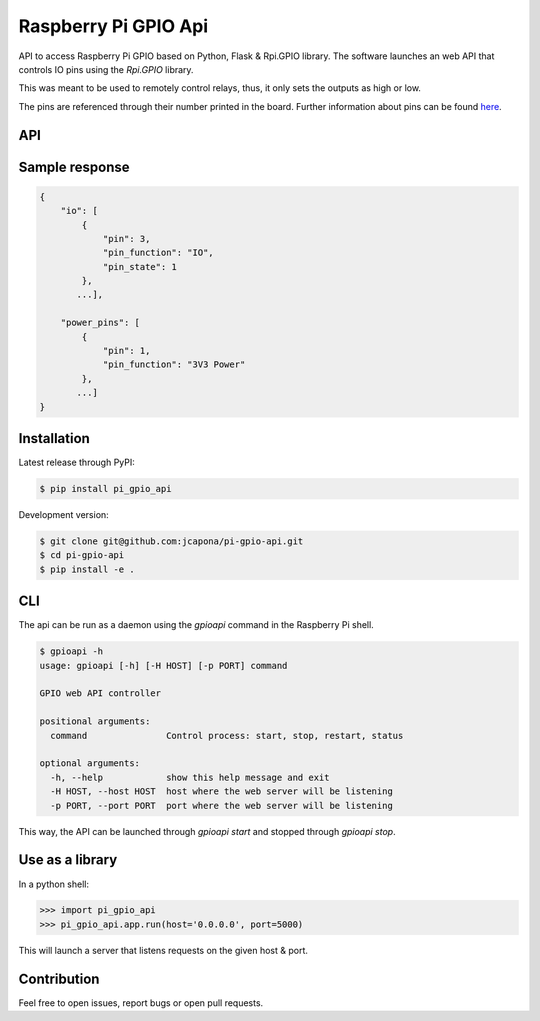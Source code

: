 Raspberry Pi GPIO Api
=====================

API to access Raspberry Pi GPIO based on Python, Flask & Rpi.GPIO library. The software launches an web API that controls IO pins using the `Rpi.GPIO` library.

This was meant to be used to remotely control relays, thus, it only sets the outputs as high or low.

The pins are referenced through their number printed in the board. Further information about pins can be found `here <https://pinout.xyz/>`_.


API
---

+--------------------------+---------+---------------------------------------------------------------------------------------------------------------------------------------------------------------------------------------------------------------------------------------------------+
| Route                    | Request | Description                                                                                                                                                                                                                                       |
+==========================+=========+===================================================================================================================================================================================================================================================+
| `/api/gpio/`             | GET     | Returns a json object with the status of all pins                                                                                                                                                                                                 |
+--------------------------+---------+---------------------------------------------------------------------------------------------------------------------------------------------------------------------------------------------------------------------------------------------------+
| `/api/gpio/power/<PIN>`  | GET     | Returns a json object with the power pins position and description (5V, 3V3, GND)                                                                                                                                                                 |
+--------------------------+---------+---------------------------------------------------------------------------------------------------------------------------------------------------------------------------------------------------------------------------------------------------+
| `/api/gpio/io/<PIN>`     | GET     | Returns a json object with de description and status for a channel. If no channel is given, returns the status of all io pins.                                                                                                                    |
+--------------------------+---------+---------------------------------------------------------------------------------------------------------------------------------------------------------------------------------------------------------------------------------------------------+
| `/api/gpio/io/<PIN>`     | POST    | Sets up a particular pin. Receives a json object that must have the keys `type` and `value`. `type`  must be a string with either `input` or `output` and `value` must be a boolean, with the status to write to the channel of the request.  |
+--------------------------+---------+---------------------------------------------------------------------------------------------------------------------------------------------------------------------------------------------------------------------------------------------------+

Sample response
---------------

.. code-block:: sh

    {
        "io": [
            {
                "pin": 3,
                "pin_function": "IO",
                "pin_state": 1
            },
           ...],

        "power_pins": [
            {
                "pin": 1,
                "pin_function": "3V3 Power"
            },
           ...]
    }


Installation
------------

Latest release through PyPI:

.. code-block:: sh

    $ pip install pi_gpio_api

Development version:

.. code-block:: sh

    $ git clone git@github.com:jcapona/pi-gpio-api.git
    $ cd pi-gpio-api
    $ pip install -e .


CLI
---

The api can be run as a daemon using the `gpioapi` command in the Raspberry Pi shell.

.. code-block:: sh

    $ gpioapi -h
    usage: gpioapi [-h] [-H HOST] [-p PORT] command

    GPIO web API controller
    
    positional arguments:
      command               Control process: start, stop, restart, status
    
    optional arguments:
      -h, --help            show this help message and exit
      -H HOST, --host HOST  host where the web server will be listening
      -p PORT, --port PORT  port where the web server will be listening

This way, the API can be launched through `gpioapi start` and stopped through `gpioapi stop`.


Use as a library
----------------

In a python shell:

.. code-block:: python

    >>> import pi_gpio_api
    >>> pi_gpio_api.app.run(host='0.0.0.0', port=5000)

This will launch a server that listens requests on the given host & port.


Contribution
------------

Feel free to open issues, report bugs or open pull requests.